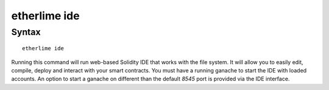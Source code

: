 etherlime ide
*****************

Syntax
------

::

    etherlime ide


Running this command will run web-based Solidity IDE that works with the file system. It will allow you to easily edit, compile, deploy and interact with your smart contracts. You must have a running ganache to start the IDE with loaded accounts. An option to start a ganache on different than the default `8545` port is provided via the IDE interface.
